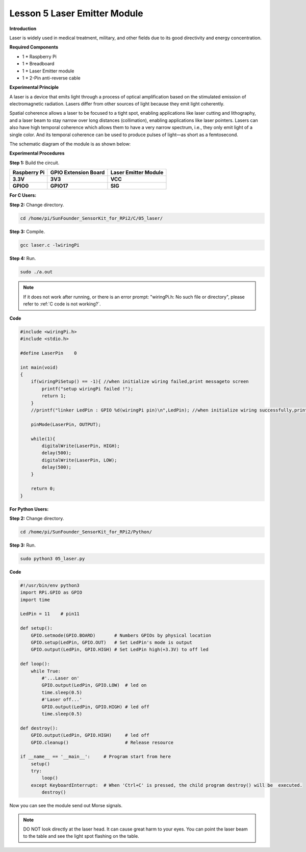 Lesson 5 Laser Emitter Module
=============================

**Introduction**

Laser is widely used in medical treatment, military, and other fields
due to its good directivity and energy concentration.

.. image:: media/image115.png
   :width: 1.83264in
   :height: 1.33194in

**Required Components**

- 1 \* Raspberry Pi

- 1 \* Breadboard

- 1 \* Laser Emitter module

- 1 \* 2-Pin anti-reverse cable

**Experimental Principle**

A laser is a device that emits light through a process of optical
amplification based on the stimulated emission of electromagnetic
radiation. Lasers differ from other sources of light because they emit
light coherently.

Spatial coherence allows a laser to be focused to a tight spot, enabling
applications like laser cutting and lithography, and a laser beam to
stay narrow over long distances (collimation), enabling applications
like laser pointers. Lasers can also have high temporal coherence which
allows them to have a very narrow spectrum, i.e., they only emit light
of a single color. And its temporal coherence can be used to produce
pulses of light—as short as a femtosecond.

The schematic diagram of the module is as shown below:

.. image:: media/image116.png
   :width: 3.85417in
   :height: 1.85in

**Experimental Procedures**

**Step 1:** Build the circuit.

+----------------------+-----------------------+-----------------------+
| **Raspberry Pi**     | **GPIO Extension      | **Laser Emitter       |
|                      | Board**               | Module**              |
+----------------------+-----------------------+-----------------------+
| **3.3V**             | **3V3**               | **VCC**               |
+----------------------+-----------------------+-----------------------+
| **GPIO0**            | **GPIO17**            | **SIG**               |
+----------------------+-----------------------+-----------------------+

.. image:: media/image117.png
   :alt: C:\Users\Daisy\Desktop\Fritzing(英语)\05_Laser_bb.png05_Laser_bb
   :width: 6.40972in
   :height: 5.32292in

**For C Users:**

**Step 2:** Change directory.

.. raw:: html

    <run></run>

.. code-block::

    cd /home/pi/SunFounder_SensorKit_for_RPi2/C/05_laser/

**Step 3:** Compile.

.. raw:: html

    <run></run>

.. code-block::

    gcc laser.c -lwiringPi

**Step 4:** Run.

.. raw:: html

    <run></run>

.. code-block::

    sudo ./a.out

.. note::

   If it does not work after running, or there is an error prompt: \"wiringPi.h: No such file or directory\", please refer to :ref:`C code is not working?`.

**Code**

.. code-block:: c

    #include <wiringPi.h>
    #include <stdio.h>

    #define LaserPin    0

    int main(void)
    {
        if(wiringPiSetup() == -1){ //when initialize wiring failed,print messageto screen
            printf("setup wiringPi failed !");
            return 1; 
        }
        //printf("linker LedPin : GPIO %d(wiringPi pin)\n",LedPin); //when initialize wiring successfully,print message to screen

        pinMode(LaserPin, OUTPUT);

        while(1){
            digitalWrite(LaserPin, HIGH);
            delay(500);
            digitalWrite(LaserPin, LOW);
            delay(500);
        }

        return 0;
    }


**For Python Users:**

**Step 2:** Change directory.

.. raw:: html

    <run></run>

.. code-block::

    cd /home/pi/SunFounder_SensorKit_for_RPi2/Python/

**Step 3:** Run.

.. raw:: html

    <run></run>

.. code-block::

    sudo python3 05_laser.py

**Code**

.. raw:: html

    <run></run>

.. code-block:: python

    #!/usr/bin/env python3
    import RPi.GPIO as GPIO
    import time

    LedPin = 11    # pin11

    def setup():
        GPIO.setmode(GPIO.BOARD)       # Numbers GPIOs by physical location
        GPIO.setup(LedPin, GPIO.OUT)   # Set LedPin's mode is output
        GPIO.output(LedPin, GPIO.HIGH) # Set LedPin high(+3.3V) to off led

    def loop():
        while True:
            #'...Laser on'
            GPIO.output(LedPin, GPIO.LOW)  # led on
            time.sleep(0.5)
            #'Laser off...'
            GPIO.output(LedPin, GPIO.HIGH) # led off
            time.sleep(0.5)

    def destroy():
        GPIO.output(LedPin, GPIO.HIGH)     # led off
        GPIO.cleanup()                     # Release resource

    if __name__ == '__main__':     # Program start from here
        setup()
        try:
            loop()
        except KeyboardInterrupt:  # When 'Ctrl+C' is pressed, the child program destroy() will be  executed.
            destroy()

Now you can see the module send out Morse signals.

.. note:: 
    DO NOT look directly at the laser head. It can cause great harm to
    your eyes. You can point the laser beam to the table and see the light
    spot flashing on the table.

.. image:: media/5.png